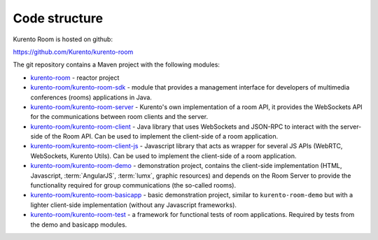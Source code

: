 %%%%%%%%%%%%%%
Code structure
%%%%%%%%%%%%%%

Kurento Room is hosted on github:

https://github.com/Kurento/kurento-room

The git repository contains a Maven project with the following modules:

- `kurento-room <https://github.com/Kurento/kurento-room>`_ - reactor project
- `kurento-room/kurento-room-sdk <https://github.com/Kurento/kurento-room/tree/master/kurento-room-sdk>`_ - 
  module that provides a management interface for developers of multimedia 
  conferences (rooms) applications in Java.
- `kurento-room/kurento-room-server <https://github.com/Kurento/kurento-room/tree/master/kurento-room-server>`_ - 
  Kurento's own implementation of a room API, it provides the WebSockets API for 
  the communications between room clients and the server.
- `kurento-room/kurento-room-client <https://github.com/Kurento/kurento-room/tree/master/kurento-room-client>`_ - 
  Java library that uses WebSockets and JSON-RPC to interact with the server-side 
  of the Room API. Can be used to implement the client-side of a room application.
- `kurento-room/kurento-room-client-js <https://github.com/Kurento/kurento-room/tree/master/kurento-room-client-js>`_ - 
  Javascript library that acts as wrapper for several JS APIs (WebRTC, 
  WebSockets, Kurento Utils). Can be used to implement the client-side of a room 
  application.
- `kurento-room/kurento-room-demo <https://github.com/Kurento/kurento-room/tree/master/kurento-room-demo>`_ - 
  demonstration project, contains the client-side implementation (HTML, Javascript, 
  :term:`AngularJS`, :term:`lumx`, graphic resources) and depends on the Room Server to provide the 
  functionality required for group communications (the so-called rooms).
- `kurento-room/kurento-room-basicapp <https://github.com/Kurento/kurento-room/tree/master/kurento-room-basicapp>`_ - 
  basic demonstration project, similar to ``kurento-room-demo`` but with a lighter client-side 
  implementation (without any Javascript frameworks).
- `kurento-room/kurento-room-test <https://github.com/Kurento/kurento-room/tree/master/kurento-room-test>`_ - 
  a framework for functional tests of room applications. Required by tests from the demo and basicapp
  modules.
  